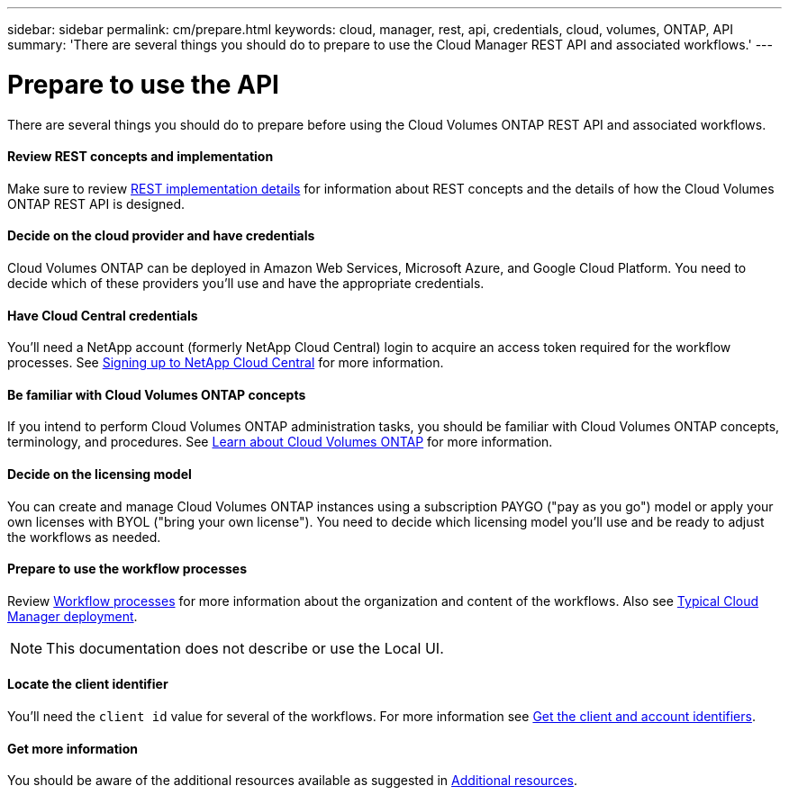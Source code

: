 ---
sidebar: sidebar
permalink: cm/prepare.html
keywords: cloud, manager, rest, api, credentials, cloud, volumes, ONTAP, API
summary: 'There are several things you should do to prepare to use the Cloud Manager REST API and associated workflows.'
---

= Prepare to use the API
:hardbreaks:
:nofooter:
:icons: font
:linkattrs:
:imagesdir: ./media/

[.lead]
There are several things you should do to prepare before using the Cloud Volumes ONTAP REST API and associated workflows.

==== Review REST concepts and implementation

Make sure to review link:rest_implementation.html[REST implementation details] for information about REST concepts and the details of how the Cloud Volumes ONTAP REST API is designed.

==== Decide on the cloud provider and have credentials

Cloud Volumes ONTAP can be deployed in Amazon Web Services, Microsoft Azure, and Google Cloud Platform. You need to decide which of these providers you'll use and have the appropriate credentials.

==== Have Cloud Central credentials

You'll need a NetApp account (formerly NetApp Cloud Central) login to acquire an access token required for the workflow processes. See https://docs.netapp.com/us-en/occm/task_signing_up.html[Signing up to NetApp Cloud Central^] for more information.

==== Be familiar with Cloud Volumes ONTAP concepts

If you intend to perform Cloud Volumes ONTAP administration tasks, you should be familiar with Cloud Volumes ONTAP concepts, terminology, and procedures. See https://docs.netapp.com/us-en/occm/concept_overview_cvo.html[Learn about Cloud Volumes ONTAP^] for more information.

==== Decide on the licensing model

You can create and manage Cloud Volumes ONTAP instances using a subscription PAYGO ("pay as you go") model or apply your own licenses with BYOL ("bring your own license"). You need to decide which licensing model you'll use and be ready to adjust the workflows as needed.

==== Prepare to use the workflow processes

Review link:workflow_processes.html[Workflow processes] for more information about the organization and content of the workflows. Also see link:cloud_manager_deployment.html[Typical Cloud Manager deployment].

[NOTE]
This documentation does not describe or use the Local UI.

==== Locate the client identifier

You'll need the `client id` value for several of the workflows. For more information see link:../platform/get_client_id.html[Get the client and account identifiers].

==== Get more information

You should be aware of the additional resources available as suggested in link:../support/additional_resources.html[Additional resources].

